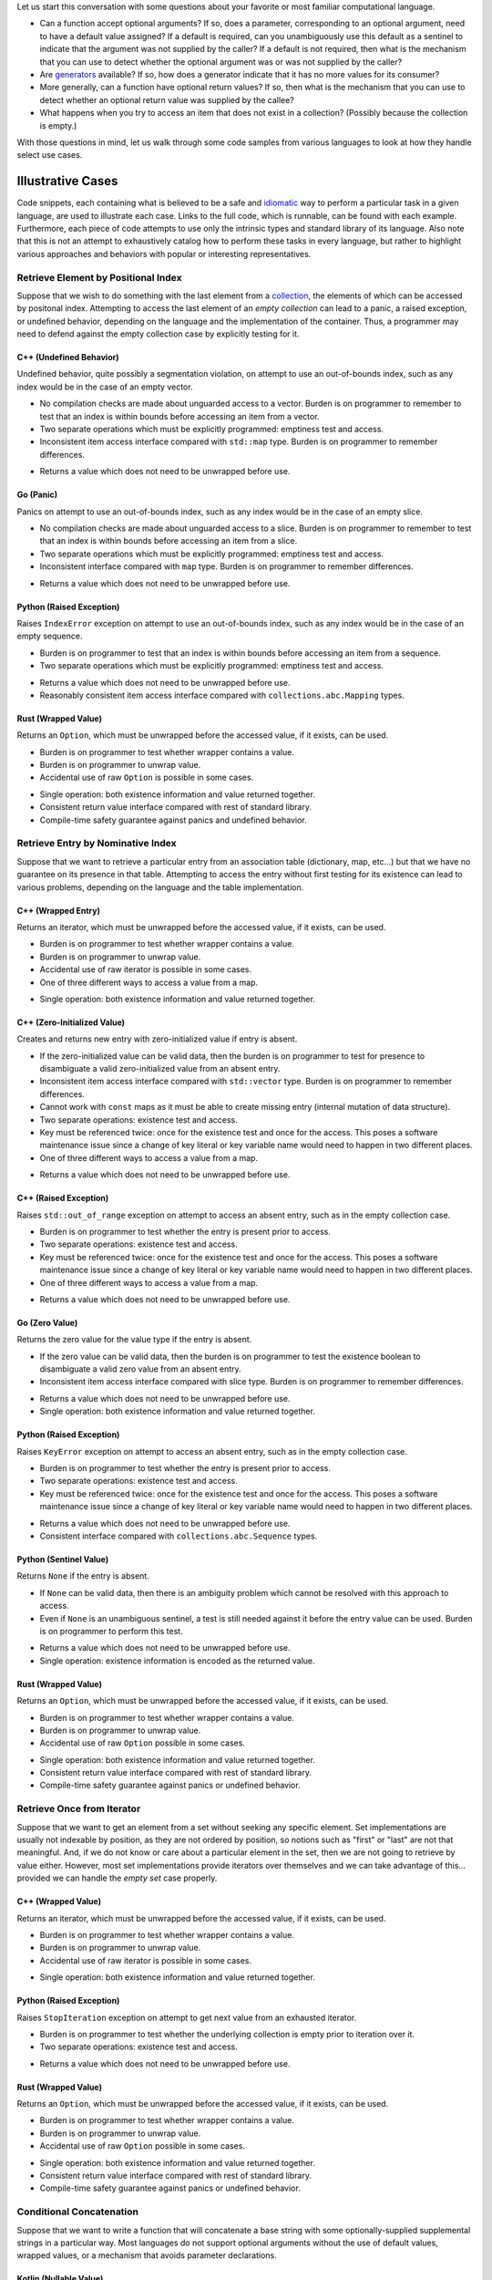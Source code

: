 .. title: Existence-Oriented Programming
.. slug: cl-existence-oriented
.. date: 2022-05-27 12:58:54 UTC-07:00
.. tags: computational language, computer science, language design
.. category:
.. link:
.. description:
.. type: text

Let us start this conversation with some questions about your favorite or most
familiar computational language.

* Can a function accept optional arguments? If so, does a parameter,
  corresponding to an optional argument, need to have a default value assigned?
  If a default is required, can you unambiguously use this default as a
  sentinel to indicate that the argument was not supplied by the caller? If a
  default is not required, then what is the mechanism that you can use to
  detect whether the optional argument was or was not supplied by the caller?

* Are `generators
  <https://en.wikipedia.org/wiki/Generator_(computer_programming)>`_ available?
  If so, how does a generator indicate that it has no more values for its
  consumer?

* More generally, can a function have optional return values? If so, then what
  is the mechanism that you can use to detect whether an optional return value
  was supplied by the callee?

* What happens when you try to access an item that does not exist in a
  collection? (Possibly because the collection is empty.)

With those questions in mind, let us walk through some code samples from
various languages to look at how they handle select use cases.

Illustrative Cases
===============================================================================

Code snippets, each containing what is believed to be a safe and `idiomatic
<https://en.wikipedia.org/wiki/Programming_idiom>`_ way to perform a particular
task in a given language, are used to illustrate each case. Links to the full
code, which is runnable, can be found with each example. Furthermore, each
piece of code attempts to use only the intrinsic types and standard library of
its language. Also note that this is not an attempt to exhaustively catalog how
to perform these tasks in every language, but rather to highlight various
approaches and behaviors with popular or interesting representatives.

Retrieve Element by Positional Index
-------------------------------------------------------------------------------

Suppose that we wish to do something with the last element from a `collection
<https://en.wikipedia.org/wiki/Collection_(abstract_data_type)>`_, the elements
of which can be accessed by positonal index. Attempting to access the last
element of an *empty collection* can lead to a panic, a raised exception, or
undefined behavior, depending on the language and the implementation of the
container. Thus, a programmer may need to defend against the empty collection
case by explicitly testing for it.

C++ (Undefined Behavior)
~~~~~~~~~~~~~~~~~~~~~~~~~~~~~~~~~~~~~~~~~~~~~~~~~~~~~~~~~~~~~~~~~~~~~~~~~~~~~~~

Undefined behavior, quite possibly a segmentation violation, on attempt to use
an out-of-bounds index, such as any index would be in the case of an empty
vector.

.. listing:: cl-existence-oriented/lastpos.cxx c++
    :start-line: 8
    :end-line: 11

.. class:: cons

* No compilation checks are made about unguarded access to a vector. Burden is
  on programmer to remember to test that an index is within bounds before
  accessing an item from a vector.

* Two separate operations which must be explicitly programmed: emptiness test
  and access.

* Inconsistent item access interface compared with ``std::map`` type. Burden is
  on programmer to remember differences.

.. class:: pros

* Returns a value which does not need to be unwrapped before use.

Go (Panic)
~~~~~~~~~~~~~~~~~~~~~~~~~~~~~~~~~~~~~~~~~~~~~~~~~~~~~~~~~~~~~~~~~~~~~~~~~~~~~~~

Panics on attempt to use an out-of-bounds index, such as any index would be in
the case of an empty slice.

.. listing:: cl-existence-oriented/lastpos.go go
    :start-line: 19
    :end-line: 24

.. class:: cons

* No compilation checks are made about unguarded access to a slice. Burden is
  on programmer to remember to test that an index is within bounds before
  accessing an item from a slice.

* Two separate operations which must be explicitly programmed: emptiness test
  and access.

* Inconsistent interface compared with ``map`` type. Burden is on programmer to
  remember differences.

.. class:: pros

* Returns a value which does not need to be unwrapped before use.

Python (Raised Exception)
~~~~~~~~~~~~~~~~~~~~~~~~~~~~~~~~~~~~~~~~~~~~~~~~~~~~~~~~~~~~~~~~~~~~~~~~~~~~~~~

Raises ``IndexError`` exception on attempt to use an out-of-bounds index, such
as any index would be in the case of an empty sequence.

.. listing:: cl-existence-oriented/lastpos.py python
    :start-line: 6
    :end-line: 7

.. class:: cons

* Burden is on programmer to test that an index is within bounds before
  accessing an item from a sequence.

* Two separate operations which must be explicitly programmed: emptiness test
  and access.

.. class:: pros

* Returns a value which does not need to be unwrapped before use.

* Reasonably consistent item access interface compared with
  ``collections.abc.Mapping`` types.

Rust (Wrapped Value)
~~~~~~~~~~~~~~~~~~~~~~~~~~~~~~~~~~~~~~~~~~~~~~~~~~~~~~~~~~~~~~~~~~~~~~~~~~~~~~~

Returns an ``Option``, which must be unwrapped before the accessed value, if it
exists, can be used.

.. listing:: cl-existence-oriented/lastpos.rs rust
    :start-line: 10
    :end-line: 13

.. class:: cons

* Burden is on programmer to test whether wrapper contains a value.

* Burden is on programmer to unwrap value.

* Accidental use of raw ``Option`` is possible in some cases.

.. class:: pros

* Single operation: both existence information and value returned together.

* Consistent return value interface compared with rest of standard library.

* Compile-time safety guarantee against panics and undefined behavior.

Retrieve Entry by Nominative Index
-------------------------------------------------------------------------------

Suppose that we want to retrieve a particular entry from an association table
(dictionary, map, etc...) but that we have no guarantee on its presence in that
table. Attempting to access the entry without first testing for its existence
can lead to various problems, depending on the language and the table
implementation.

C++ (Wrapped Entry)
~~~~~~~~~~~~~~~~~~~~~~~~~~~~~~~~~~~~~~~~~~~~~~~~~~~~~~~~~~~~~~~~~~~~~~~~~~~~~~~

Returns an iterator, which must be unwrapped before the accessed value, if it
exists, can be used.

.. listing:: cl-existence-oriented/nomassoc.cxx c++
    :start-line: 27
    :end-line: 31

.. class:: cons

* Burden is on programmer to test whether wrapper contains a value.

* Burden is on programmer to unwrap value.

* Accidental use of raw iterator is possible in some cases.

* One of three different ways to access a value from a map.

.. class:: pros

* Single operation: both existence information and value returned together.

C++ (Zero-Initialized Value)
~~~~~~~~~~~~~~~~~~~~~~~~~~~~~~~~~~~~~~~~~~~~~~~~~~~~~~~~~~~~~~~~~~~~~~~~~~~~~~~

Creates and returns new entry with zero-initialized value if entry is absent.

.. listing:: cl-existence-oriented/nomassoc.cxx c++
    :start-line: 14
    :end-line: 18

.. class:: cons

* If the zero-initialized value can be valid data, then the burden is on
  programmer to test for presence to disambiguate a valid zero-initialized
  value from an absent entry.

* Inconsistent item access interface compared with ``std::vector`` type. Burden
  is on programmer to remember differences.

* Cannot work with ``const`` maps as it must be able to create missing entry
  (internal mutation of data structure).

* Two separate operations: existence test and access.

* Key must be referenced twice: once for the existence test and once for the
  access. This poses a software maintenance issue since a change of key literal
  or key variable name would need to happen in two different places.

* One of three different ways to access a value from a map.

.. class:: pros

* Returns a value which does not need to be unwrapped before use.

C++ (Raised Exception)
~~~~~~~~~~~~~~~~~~~~~~~~~~~~~~~~~~~~~~~~~~~~~~~~~~~~~~~~~~~~~~~~~~~~~~~~~~~~~~~

Raises ``std::out_of_range`` exception on attempt to access an absent entry,
such as in the empty collection case.

.. listing:: cl-existence-oriented/nomassoc.cxx c++
    :start-line: 21
    :end-line: 24

.. class:: cons

* Burden is on programmer to test whether the entry is present prior to access.

* Two separate operations: existence test and access.

* Key must be referenced twice: once for the existence test and once for the
  access. This poses a software maintenance issue since a change of key literal
  or key variable name would need to happen in two different places.

* One of three different ways to access a value from a map.

.. class:: pros

* Returns a value which does not need to be unwrapped before use.

Go (Zero Value)
~~~~~~~~~~~~~~~~~~~~~~~~~~~~~~~~~~~~~~~~~~~~~~~~~~~~~~~~~~~~~~~~~~~~~~~~~~~~~~~

Returns the zero value for the value type if the entry is absent.

.. listing:: cl-existence-oriented/nomassoc.go go
    :start-line: 21
    :end-line: 25

.. class:: cons

* If the zero value can be valid data, then the burden is on programmer to test
  the existence boolean to disambiguate a valid zero value from an absent
  entry.

* Inconsistent item access interface compared with slice type. Burden is on
  programmer to remember differences.

.. class:: pros

* Returns a value which does not need to be unwrapped before use.

* Single operation: both existence information and value returned together.

Python (Raised Exception)
~~~~~~~~~~~~~~~~~~~~~~~~~~~~~~~~~~~~~~~~~~~~~~~~~~~~~~~~~~~~~~~~~~~~~~~~~~~~~~~

Raises ``KeyError`` exception on attempt to access an absent entry, such as in
the empty collection case.

.. listing:: cl-existence-oriented/nomassoc.py python
    :start-line: 11
    :end-line: 13

.. class:: cons

* Burden is on programmer to test whether the entry is present prior to access.

* Two separate operations: existence test and access.

* Key must be referenced twice: once for the existence test and once for the
  access. This poses a software maintenance issue since a change of key literal
  or key variable name would need to happen in two different places.

.. class:: pros

* Returns a value which does not need to be unwrapped before use.

* Consistent interface compared with ``collections.abc.Sequence`` types.

Python (Sentinel Value)
~~~~~~~~~~~~~~~~~~~~~~~~~~~~~~~~~~~~~~~~~~~~~~~~~~~~~~~~~~~~~~~~~~~~~~~~~~~~~~~

Returns ``None`` if the entry is absent.

.. listing:: cl-existence-oriented/nomassoc.py python
    :start-line: 6
    :end-line: 9

.. class:: cons

* If ``None`` can be valid data, then there is an ambiguity problem which
  cannot be resolved with this approach to access.

* Even if ``None`` is an unambiguous sentinel, a test is still needed against
  it before the entry value can be used. Burden is on programmer to perform
  this test.

.. class:: pros

* Returns a value which does not need to be unwrapped before use.

* Single operation: existence information is encoded as the returned value.

Rust (Wrapped Value)
~~~~~~~~~~~~~~~~~~~~~~~~~~~~~~~~~~~~~~~~~~~~~~~~~~~~~~~~~~~~~~~~~~~~~~~~~~~~~~~

Returns an ``Option``, which must be unwrapped before the accessed value, if it
exists, can be used.

.. listing:: cl-existence-oriented/nomassoc.rs rust
    :start-line: 12
    :end-line: 15

.. class:: cons

* Burden is on programmer to test whether wrapper contains a value.

* Burden is on programmer to unwrap value.

* Accidental use of raw ``Option`` possible in some cases.

.. class:: pros

* Single operation: both existence information and value returned together.

* Consistent return value interface compared with rest of standard library.

* Compile-time safety guarantee against panics or undefined behavior.

Retrieve Once from Iterator
-------------------------------------------------------------------------------

Suppose that we want to get an element from a set without seeking any specific
element. Set implementations are usually not indexable by position, as they are
not ordered by position, so notions such as "first" or "last" are not that
meaningful. And, if we do not know or care about a particular element in the
set, then we are not going to retrieve by value either. However, most set
implementations provide iterators over themselves and we can take advantage of
this... provided we can handle the *empty set* case properly.

C++ (Wrapped Value)
~~~~~~~~~~~~~~~~~~~~~~~~~~~~~~~~~~~~~~~~~~~~~~~~~~~~~~~~~~~~~~~~~~~~~~~~~~~~~~~

Returns an iterator, which must be unwrapped before the accessed value, if it
exists, can be used.

.. listing:: cl-existence-oriented/next-set-item.cxx c++
    :start-line: 4
    :end-line: 8

.. class:: cons

* Burden is on programmer to test whether wrapper contains a value.

* Burden is on programmer to unwrap value.

* Accidental use of raw iterator is possible in some cases.

.. class:: pros

* Single operation: both existence information and value returned together.

Python (Raised Exception)
~~~~~~~~~~~~~~~~~~~~~~~~~~~~~~~~~~~~~~~~~~~~~~~~~~~~~~~~~~~~~~~~~~~~~~~~~~~~~~~

Raises ``StopIteration`` exception on attempt to get next value from an
exhausted iterator.

.. listing:: cl-existence-oriented/next-set-item.py python
    :start-line: 7
    :end-line: 10

.. class:: cons

* Burden is on programmer to test whether the underlying collection is empty
  prior to iteration over it.

* Two separate operations: existence test and access.

.. class:: pros

* Returns a value which does not need to be unwrapped before use.

Rust (Wrapped Value)
~~~~~~~~~~~~~~~~~~~~~~~~~~~~~~~~~~~~~~~~~~~~~~~~~~~~~~~~~~~~~~~~~~~~~~~~~~~~~~~

Returns an ``Option``, which must be unwrapped before the accessed value, if it
exists, can be used.

.. listing:: cl-existence-oriented/next-set-item.rs rust
    :start-line: 12
    :end-line: 16

.. class:: cons

* Burden is on programmer to test whether wrapper contains a value.

* Burden is on programmer to unwrap value.

* Accidental use of raw ``Option`` possible in some cases.

.. class:: pros

* Single operation: both existence information and value returned together.

* Consistent return value interface compared with rest of standard library.

* Compile-time safety guarantee against panics or undefined behavior.

Conditional Concatenation
-------------------------------------------------------------------------------

Suppose that we want to write a function that will concatenate a base string
with some optionally-supplied supplemental strings in a particular way. Most
languages do not support optional arguments without the use of default values,
wrapped values, or a mechanism that avoids parameter declarations.

Kotlin (Nullable Value)
~~~~~~~~~~~~~~~~~~~~~~~~~~~~~~~~~~~~~~~~~~~~~~~~~~~~~~~~~~~~~~~~~~~~~~~~~~~~~~~

The optional parameters have nullable types and are assigned ``null`` by
default.

.. listing:: cl-existence-oriented/optional-arguments.kt kotlin
    :start-line: 18
    :end-line: 31

.. class:: cons

* Default value of ``null`` must be assigned to each parameter to make it
  optional.

* If ``null`` can be valid data, then there is an ambiguity problem which
  cannot be resolved with this approach to optional arguments.

* Compile-time safety guarantee only covers unguarded member access to a
  possibly null variable and not use of that variable itself.

.. class:: pros

* Unused arguments do not need to be specified at invocation site.

* Argument values do not need to be unwrapped prior to use.

* Compile-time safety guarantee againt unguarded member access to possibly null
  variable.

Python (Sentinel Value)
~~~~~~~~~~~~~~~~~~~~~~~~~~~~~~~~~~~~~~~~~~~~~~~~~~~~~~~~~~~~~~~~~~~~~~~~~~~~~~~

The default values of the optional parameters are sentinel values.

.. listing:: cl-existence-oriented/optional-arguments.py python
    :start-line: 0
    :end-line: 7

.. class:: cons

* If sentinel value (``None`` in above case) can be valid data, then there is
  an ambiguity problem which cannot be resolved with this approach to optional
  arguments.

* Even if the sentinel is unambiguous, a test is still needed against
  it before the argument can be correctly used. Burden is on programmer to
  perform this test.

.. class:: pros

* Unused arguments do not need to be specified at invocation site.

* Argument values do not need to be unwrapped prior to use.

Python (Raised Exception)
~~~~~~~~~~~~~~~~~~~~~~~~~~~~~~~~~~~~~~~~~~~~~~~~~~~~~~~~~~~~~~~~~~~~~~~~~~~~~~~

No explicit declaration of optional parameters. Arguments are passed via
dictionary of extra arguments that do not bind to any declared parameters.
Attempt to access an unbound argument in dictionary will result in a
``KeyError`` exception.

.. listing:: cl-existence-oriented/optional-arguments.py python
    :start-line: 8
    :end-line: 15

.. class:: cons

* Burden is on interface maintainer to ensure that usable parameters are
  properly documented since they will likley not be inferred by an automatic
  documentation generator.

* Burden is on interface user to discover usable parameters in code, if they
  are not properly documented.

* Test for existence in dictionary of optional arguments needed before optional
  argument can be used. Burden is on interface user to perform this test.

* Key must be referenced twice: once for the existence test and once for the
  access. This poses a software maintenance issue since a change of key literal
  or key variable name would need to happen in two different places.

.. class:: pros

* Unused arguments do not need to be specified at invocation site.

* Argument values do not need to be unwrapped prior to use.

Rust (Wrapped Value)
~~~~~~~~~~~~~~~~~~~~~~~~~~~~~~~~~~~~~~~~~~~~~~~~~~~~~~~~~~~~~~~~~~~~~~~~~~~~~~~

Each optional parameter declared as with an ``Option`` type. Arguments are
either ``None`` or a value-bearing ``Some``.

.. listing:: cl-existence-oriented/optional-arguments.rs rust
    :start-line: 21
    :end-line: 31

.. class:: cons

* Burden is on function developer to inspect ``Option`` and unwrap it into
  separate variable, if it exists, before use in function.

* Accidental use of raw ``Option`` possible in some cases.

* Burden is on function invoker to pass an ``Option`` variant for each argument
  with optional existence at each invocation site. A change of function
  signature could force an update of each invocation site, which is a code
  maintenance issue.

.. class:: pros

* Consistent interface compared with other parts of the language.

* Compile-time safety guarantee against panics or undefined behavior.

There is a nice blog post on `additional approaches to optional arguments in
Rust <https://nullderef.com/blog/rust-parameters/>`_.

Contemplation
===============================================================================

Determing whether a value exists prior to using it is a frequent and pervasive
task. We do this again and again in different ways, depending on the langauge
and data structures with which we are working. For a task so routine and so
common, one would hope that it would be as facile and robust as possible. But,
as demonstrated, the current state of affairs is contrary to that desire.

Requirements
-------------------------------------------------------------------------------

Can we do better than the showcased mechanisms? Let us set forth some
requirements, based on what we have seen, and then propose a solution from
those:

* **No sentinel values.** No default values which serve as sentinels for
  optional existence. (I.e., no ambiguity. Also, as a bonus, reduced dependence
  on nulls.)
* **No wrapped values.** No explicit capture or unwrap of values from
  `algebraic sum types <https://en.wikipedia.org/wiki/Tagged_union>`_ ("enums",
  like ``Option`` in Rust) or `nullable box types
  <https://en.wikipedia.org/wiki/Nullable_type>`_ to use an optionally-existent
  value.
* **Retrieve and test in one operation.** No more than one explicit runtime
  operation against a container to safely use an optionally-existent value.
  (I.e., no need to program separate existence test and access operations.)
* **Detect unprotected access during compilation.** No panics, raised
  exceptions, or undefined behavior at runtime from attempting to access an
  optionally-existent value.
* **Consistency.** Single, consistent way of working with optionally-existent
  values across language and standard library.

Critiques
-------------------------------------------------------------------------------

`Rust <https://www.rust-lang.org/>`_ meets most of the criteria above, except
for "no wrapped values". But, unwrapping return values is an ergonomic issue,
in spite of the availability of conveniences, such as ``if let``. Also,
wrapping optional arguments is another ergonomic issue. These are issues for a
programmer, both in the sense that they require additional work to perform very
routine operations and in the sense that they reduce the legibility of the code
by obfuscating it with machinery not related the problem that it is solving.

`Zig <https://ziglang.org>`_ is currently less consistent than Rust in its use
of optional values, perhaps because of the relative immaturity of its standard
library. More importantly, it conflates optional existence with nullability.
However, to its credit, it has a ``?`` type prefix and various bits of
unwrapping shorthand, such as a capturing ``if`` and the ``orelse`` operator,
which mitigates the ergonomic issues of unwrapping to some extent, but does not
eliminate them.

Like Zig, `Kotlin <https://kotlinlang.org/>`_ conflates optional existence with
nullability. And, similar to Zig, it has a ``?`` type suffix and some syntactic
sugar for handling nullable types, such as the ``?.`` "safe call" operator and
the ``?:`` Elvis operator. One very nice feature of Kotlin is that the compiler
will check if you attempt to access a member of a nullable object without
guarding the access in appropriate null check first.

The way that the `Go <https://go.dev/>`_ ``map`` handles entry retrieval is a
nice idea in the sense that it collapses two explicit operations (existence
test and access) into one. However, it is inconsistently applied with other
container types across the language. And, the fact that the existence boolean
can be ignored and that the default return value may be a valid piece of data
makes it dangerous.

In `Python <https://www.python.org/>`_, the dictionary of nominative arguments
(``**``) can be quite powerful and avoids both sentinel values and wrapped
values for optional arguments. However, it requires two explicit operations to
safely work. And, it loses the documentation that comes from explicit interface
declaration.

General Proposal
===============================================================================

* Let programmer mark function parameters which can optionally accept
  arguments. (Similar to Kotlin and Zig, but without conflating nullability
  with optional existence.)

* Let programmer mark which return value slots of a function can be optionally
  filled. (Similar to Kotlin and Zig, but without conflating nullability with
  optional existence.)

* Provide an operator to test whether a variable is bound to a value or not.

* Perform semantic analysis during compilation to ensure that access to any
  variable with an optional value has appropriate protection, such as being
  inside the scope of a conditional which tests for its existence.

  - This is reasonable and achievable using contemporary techniques. (Kotlin
    already does this.)

  - Need to treat logical disjunction (``or``) and negation (``not``) of
    existence conditions as false protection for all optionally-existent values
    under test by those conditions. Only single existence conditions or logical
    conjunction of existence conditions can guarantee safe runtime access for
    all optionally-existent values under test by those conditions.

* Allow propagation of an optional argument from one function invocation into
  another, provided that the corresponding parameter can also accept an
  optional argument. Propagation is safe because the ultimate invocation target
  must either ignore the optional argument or else submit it to existence
  protection as a condition for access to it.

* Allow propagation of an optional return value out of one function invocation
  through another, provided that corresponding return value slot can also be
  optionally filled. Propagation is safe because some invoker in the call chain
  must ultimately either ignore the optional return value or else submit it to
  existence protection as a condition for access to it.

* Generate code such that there is a hidden value, which tracks optional
  existence in bit fields, pushed on the stack of each function invocation, for
  the purpose of satisfying existence tests.

  - The CPU cost of making a test against the bit field is almost certainly not
    more than the cost of the mechanisms implemented in contemporary languages,
    such as those showcased.

  - The memory overhead of the additional stack slot is almost certainly not
    more than that of nullable boxes or tagged unions.

* Implement generators, including iterators, with optional return values.
  (Similar to Rust, but without wrapped values.)

* Implement standard consumers of generators, such as a ``for .. in`` loop
  head, to work with optional existence. (Similar to Rust, but without wrapped
  values.)

* Implement indexed (and other more specialized) access to containers provide
  optional return values, such that absence of return value indicates absence
  of item for which access was attempted. (Similar to Rust, but without wrapped
  values.)

Exemplar Language
===============================================================================

Below is an informal, partial language definition, which we will use to revisit
the llustrative cases to see how a language, satisfying our requirements, might
look in action.

* Uses ``?`` as a prefix to mark type constraints on optional parameters.

* Provides ``is?`` as a prefix unary operator which tests whether a variable is
  bound to a value. When appearing in the head of a conditional clause, such as
  an ``if .. do`` clause, it denontes semantics that the variable under test is
  safe to access within the clause. Logical negation or disjunction within the
  head of the conditional clause removes this guarantee of safety.

* Provides a ``with? .. do`` clause which only executes the body of the clause
  if each variable declared in the head of the clause is bound to a value.

* Indicial accesses to items in a collection produce optional return values. If
  an index is absent, then no value is produced on return.

* Generators produce optional return values. If no more values can be
  generated, then no value is produced on return.

Retrieve Element by Positional Index
-------------------------------------------------------------------------------

Application of "maybe do" semantics via a ``with? .. do`` clause, dependent on
whether a transient variable is assigned from an optional return value.
Will only do something with the last element if it exists.

.. listing:: cl-existence-oriented/lastpos.mylang text
    :start-line: 10
    :end-line: 11

.. class:: pros

* Returns a value which does not need to be unwrapped before use.

* Single operation: both existence information (implicit) and value returned
  together.

* Consistent interface for optional values across language.

* Compile-time safety guarantee againt unguarded access to possibly unbound
  variable.

Retrieve Entry by Nominative Index
-------------------------------------------------------------------------------

Application of "maybe do" semantics via a ``with? .. do`` clause, dependent on
whether a transient variable is assigned from an optional return value. Will
only do something if the entry is present.

.. listing:: cl-existence-oriented/nomassoc.mylang text
    :start-line: 12
    :end-line: 13

.. class:: pros

* Returns a value which does not need to be unwrapped before use.

* Single operation: both existence information (implicit) and value returned
  together.

* Consistent interface for optional values across language.

* Compile-time safety guarantee againt unguarded access to possibly unbound
  variable.

Retrieve Once from Iterator
-------------------------------------------------------------------------------

Application of "maybe do" semantics via a ``with? .. do`` clause, dependent on
whether a transient variable is assigned from an optional return value. Will
only do something if the iterator returns a value.

.. listing:: cl-existence-oriented/next-set-item.mylang text
    :start-line: 10
    :end-line: 12

.. class:: pros

* Returns a value which does not need to be unwrapped before use.

* Single operation: both existence information (implicit) and value returned
  together.

* Consistent interface for optional values across language.

* Compile-time safety guarantee againt unguarded access to possibly unbound
  variable.

Conditional Concatenation
-------------------------------------------------------------------------------

Application of unary existential test operator, ``is?``, and specification of
function parameters which take optional arguments. Will only execute the corpus
for each ``if .. do`` clause if the corresponding optional argument has a
value.

.. listing:: cl-existence-oriented/optional-arguments.mylang text
    :start-line: 9
    :end-line: 14

.. class:: pros

* No need to wrap argument values.

* No need to unwrap argument values.

* Consistent interface for optional values across language.

* Compile-time safety guarantee againt unguarded access to possibly unbound
  variable.

Conclusion
===============================================================================

There *is* a way to work with optionally-existent values that is less intrusive
than the mechanisms in use by contemporary computational languages and which,
in theory, has no more runtime overhead than those mechanisms. We *can* avoid
exceptions, panics, sentinel values, undefined behavior, wrapped values, and
zero values in our alternative, if we are willing to implement some additional
semantic analysis during compilation and pay for an extra slot on the stack to
store existence-tracking bit fields. And we can provide a clean, consistent
interface for optional value access across a language and its standard library,
unifying the way in which we handle optional arguments to functions and
optionally-returned values from functions, including generators.

